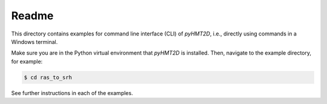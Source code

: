 Readme
-----------

This directory contains examples for command line interface (CLI) of *pyHMT2D*, i.e., directly using commands in
a Windows terminal.

Make sure you are in the Python virtual environment that *pyHMT2D* is installed. Then, navigate to the example
directory, for example:

.. code-block:: bash

   $ cd ras_to_srh

See further instructions in each of the examples.